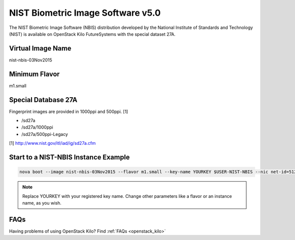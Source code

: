 .. _nist_nbis:

NIST Biometric Image Software v5.0
=====================================

The NIST Biometric Image Software (NBIS) distribution developed by the National Institute of Standards and Technology (NIST) is available on OpenStack Kilo FutureSystems with the special dataset 27A.

Virtual Image Name
--------------------

nist-nbis-03Nov2015

Minimum Flavor
----------------

m1.small

Special Database 27A
---------------------

Fingerprint images are provided in 1000ppi and 500ppi. [1]

* /sd27a
* /sd27a/1000ppi
* /sd27a/500ppi-Legacy

[1] http://www.nist.gov/itl/iad/ig/sd27a.cfm

Start to a NIST-NBIS Instance Example
--------------------------------------

.. code::
 
    nova boot --image nist-nbis-03Nov2015 --flavor m1.small --key-name YOURKEY $USER-NIST-NBIS --nic net-id=5120857b-c49c-4c05-a37e-8bee0b7df776

.. note:: Replace YOURKEY with your registered key name. Change other parameters like a flavor or an instance name, as you wish.

FAQs
-----

Having problems of using OpenStack Kilo? Find :ref:`FAQs <openstack_kilo>`
